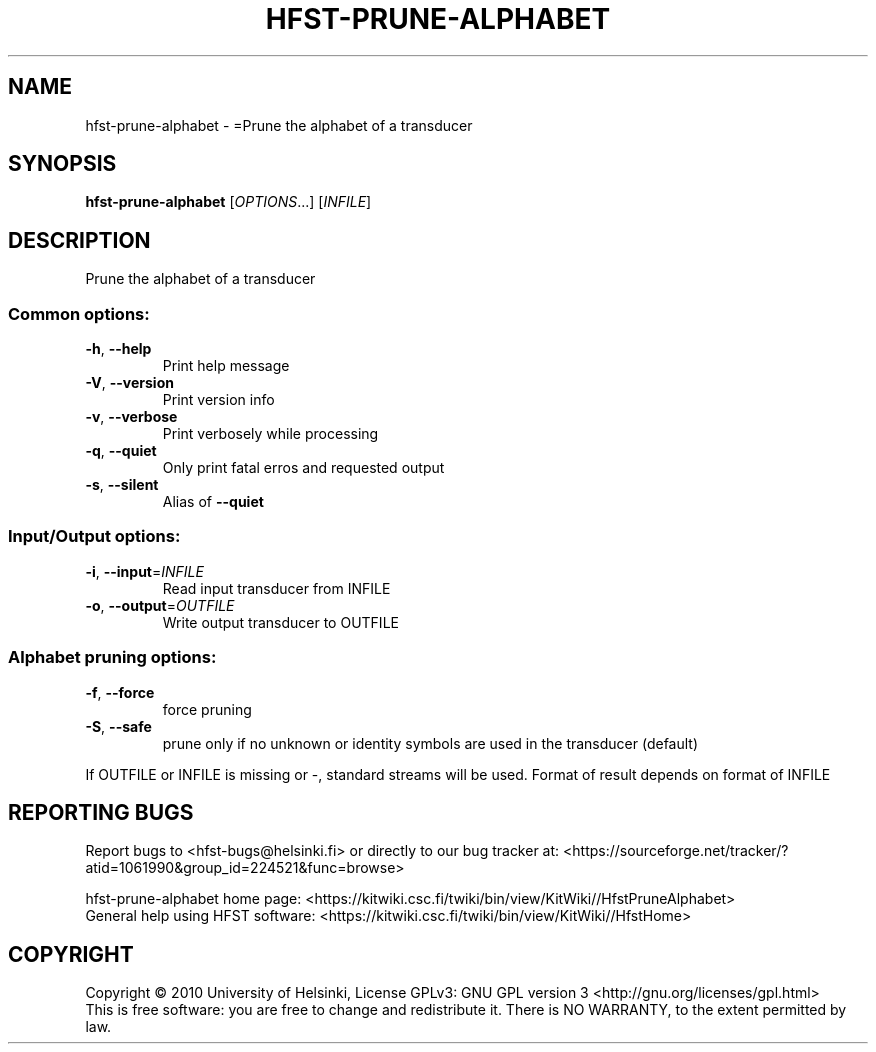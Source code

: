 .\" DO NOT MODIFY THIS FILE!  It was generated by help2man 1.40.4.
.TH HFST-PRUNE-ALPHABET "1" "October 2014" "HFST" "User Commands"
.SH NAME
hfst-prune-alphabet \- =Prune the alphabet of a transducer
.SH SYNOPSIS
.B hfst-prune-alphabet
[\fIOPTIONS\fR...] [\fIINFILE\fR]
.SH DESCRIPTION
Prune the alphabet of a transducer
.SS "Common options:"
.TP
\fB\-h\fR, \fB\-\-help\fR
Print help message
.TP
\fB\-V\fR, \fB\-\-version\fR
Print version info
.TP
\fB\-v\fR, \fB\-\-verbose\fR
Print verbosely while processing
.TP
\fB\-q\fR, \fB\-\-quiet\fR
Only print fatal erros and requested output
.TP
\fB\-s\fR, \fB\-\-silent\fR
Alias of \fB\-\-quiet\fR
.SS "Input/Output options:"
.TP
\fB\-i\fR, \fB\-\-input\fR=\fIINFILE\fR
Read input transducer from INFILE
.TP
\fB\-o\fR, \fB\-\-output\fR=\fIOUTFILE\fR
Write output transducer to OUTFILE
.SS "Alphabet pruning options:"
.TP
\fB\-f\fR, \fB\-\-force\fR
force pruning
.TP
\fB\-S\fR, \fB\-\-safe\fR
prune only if no unknown or identity symbols
are used in the transducer (default)
.PP
If OUTFILE or INFILE is missing or \-, standard streams will be used.
Format of result depends on format of INFILE
.SH "REPORTING BUGS"
Report bugs to <hfst\-bugs@helsinki.fi> or directly to our bug tracker at:
<https://sourceforge.net/tracker/?atid=1061990&group_id=224521&func=browse>
.PP
hfst\-prune\-alphabet home page:
<https://kitwiki.csc.fi/twiki/bin/view/KitWiki//HfstPruneAlphabet>
.br
General help using HFST software:
<https://kitwiki.csc.fi/twiki/bin/view/KitWiki//HfstHome>
.SH COPYRIGHT
Copyright \(co 2010 University of Helsinki,
License GPLv3: GNU GPL version 3 <http://gnu.org/licenses/gpl.html>
.br
This is free software: you are free to change and redistribute it.
There is NO WARRANTY, to the extent permitted by law.
